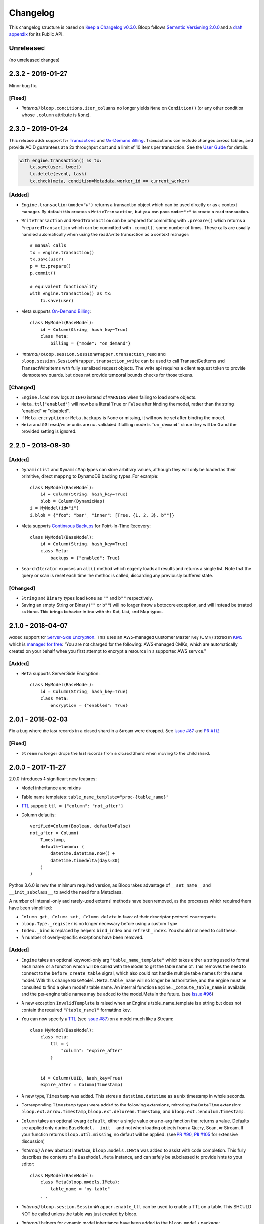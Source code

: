 ===========
 Changelog
===========

This changelog structure is based on `Keep a Changelog v0.3.0`__.
Bloop follows `Semantic Versioning 2.0.0`__ and a `draft appendix`__ for its Public API.

__ http://keepachangelog.com/en/0.3.0/
__ http://semver.org/spec/v2.0.0.html
__ https://gist.github.com/numberoverzero/c5d0fc6dea624533d004239a27e545ad

------------
 Unreleased
------------

(no unreleased changes)

--------------------
 2.3.2 - 2019-01-27
--------------------

Minor bug fix.

[Fixed]
=======

* *(internal)* ``bloop.conditions.iter_columns`` no longer yields ``None`` on ``Condition()`` (or
  any other condition whose ``.column`` attribute is ``None``).

--------------------
 2.3.0 - 2019-01-24
--------------------

This release adds support for `Transactions`_ and `On-Demand Billing`_.  Transactions can include changes across
tables, and provide ACID guarantees at a 2x throughput cost and a limit of 10 items per transaction.
See the `User Guide`__ for details.

.. code-block:: python

    with engine.transaction() as tx:
        tx.save(user, tweet)
        tx.delete(event, task)
        tx.check(meta, condition=Metadata.worker_id == current_worker)

__ https://bloop.readthedocs.io/en/latest/user/transactions.html

[Added]
=======

* ``Engine.transaction(mode="w")`` returns a transaction object which can be used directly or as a context manager.
  By default this creates a ``WriteTransaction``, but you can pass ``mode="r"`` to create a read transaction.
* ``WriteTransaction`` and ``ReadTransaction`` can be prepared for committing with ``.prepare()`` which returns a
  ``PreparedTransaction`` which can be committed with ``.commit()`` some number of times.  These calls are usually
  handled automatically when using the read/write transaction as a context manager::

    # manual calls
    tx = engine.transaction()
    tx.save(user)
    p = tx.prepare()
    p.commit()

    # equivalent functionality
    with engine.transaction() as tx:
        tx.save(user)
* Meta supports `On-Demand Billing`_::

    class MyModel(BaseModel):
        id = Column(String, hash_key=True)
        class Meta:
            billing = {"mode": "on_demand"}

* *(internal)* ``bloop.session.SessionWrapper.transaction_read`` and
  ``bloop.session.SessionWrapper.transaction_write`` can be used to call TransactGetItems and TransactWriteItems
  with fully serialized request objects.  The write api requires a client request token to provide idempotency guards,
  but does not provide temporal bounds checks for those tokens.

[Changed]
=========

* ``Engine.load`` now logs at ``INFO`` instead of ``WARNING`` when failing to load some objects.
* ``Meta.ttl["enabled"]`` will now be a literal ``True`` or ``False`` after binding the model, rather than the string
  "enabled" or "disabled".
* If ``Meta.encryption`` or ``Meta.backups`` is None or missing, it will now be set after binding the model.
* ``Meta`` and GSI read/write units are not validated if billing mode is ``"on_demand"`` since they will be 0 and the
  provided setting is ignored.


.. _Transactions: https://docs.aws.amazon.com/amazondynamodb/latest/developerguide/transactions.html
.. _On-Demand Billing: https://docs.aws.amazon.com/amazondynamodb/latest/developerguide/HowItWorks.ReadWriteCapacityMode.html#HowItWorks.OnDemand

--------------------
 2.2.0 - 2018-08-30
--------------------

[Added]
=======
* ``DynamicList`` and ``DynamicMap`` types can store arbitrary values, although they will only be loaded as their
  primitive, direct mapping to DynamoDB backing types.  For example::

    class MyModel(BaseModel):
        id = Column(String, hash_key=True)
        blob = Column(DynamicMap)
    i = MyModel(id="i")
    i.blob = {"foo": "bar", "inner": [True, {1, 2, 3}, b""]}

* Meta supports `Continuous Backups`_ for Point-In-Time Recovery::

    class MyModel(BaseModel):
        id = Column(String, hash_key=True)
        class Meta:
            backups = {"enabled": True}

* ``SearchIterator`` exposes an ``all()`` method which eagerly loads all results and returns a single list.
  Note that the query or scan is reset each time the method is called, discarding any previously buffered state.

[Changed]
=========

* ``String`` and ``Binary`` types load ``None`` as ``""`` and ``b""`` respectively.
* Saving an empty String or Binary (``""`` or ``b""``) will no longer throw a botocore exception, and will instead
  be treated as ``None``.  This brings behavior in line with the Set, List, and Map types.

.. _Continuous Backups: https://docs.aws.amazon.com/amazondynamodb/latest/developerguide/BackupRestore.html

--------------------
 2.1.0 - 2018-04-07
--------------------

Added support for `Server-Side Encryption`_.  This uses an AWS-managed Customer Master Key (CMK) stored in `KMS`_
which is `managed for free`_: "You are not charged for the following: AWS-managed CMKs, which are automatically
created on your behalf when you first attempt to encrypt a resource in a supported AWS service."

[Added]
=======

* ``Meta`` supports Server Side Encryption::

    class MyModel(BaseModel):
        id = Column(String, hash_key=True)
        class Meta:
            encryption = {"enabled": True}

.. _Server-Side Encryption: https://aws.amazon.com/blogs/aws/new-encryption-at-rest-for-dynamodb/
.. _KMS: https://console.aws.amazon.com/iam/#/encryptionKeys
.. _managed for free: https://aws.amazon.com/kms/pricing/

--------------------
 2.0.1 - 2018-02-03
--------------------

Fix a bug where the last records in a closed shard in a Stream were dropped.  See `Issue #87`_ and
`PR #112`_.

.. _Issue #111: https://github.com/numberoverzero/bloop/issues/111
.. _PR #112: https://github.com/numberoverzero/bloop/pull/112

[Fixed]
=======

* ``Stream`` no longer drops the last records from a closed Shard when moving to the child shard.

--------------------
 2.0.0 - 2017-11-27
--------------------

2.0.0 introduces 4 significant new features:

* Model inheritance and mixins
* Table name templates:  ``table_name_template="prod-{table_name}"``
* `TTL`_ support: ``ttl = {"column": "not_after"}``
* Column defaults::

    verified=Column(Boolean, default=False)
    not_after = Column(
        Timestamp,
        default=lambda: (
            datetime.datetime.now() +
            datetime.timedelta(days=30)
        )
    )

Python 3.6.0 is now the minimum required version, as Bloop takes advantage of ``__set_name__`` and
``__init_subclass__`` to avoid the need for a Metaclass.

A number of internal-only and rarely-used external methods have been removed, as the processes which required them
have been simplified:

* ``Column.get, Column.set, Column.delete`` in favor of their descriptor protocol counterparts
* ``bloop.Type._register`` is no longer necessary before using a custom Type
* ``Index._bind`` is replaced by helpers ``bind_index`` and ``refresh_index``.  You should not need to call these.
* A number of overly-specific exceptions have been removed.

[Added]
=======

* ``Engine`` takes an optional keyword-only arg ``"table_name_template"`` which takes either a string used to format
  each name, or a function which will be called with the model to get the table name of.  This removes the need to
  connect to the ``before_create_table`` signal, which also could not handle multiple table names for the same model.
  With this change ``BaseModel.Meta.table_name`` will no longer be authoritative, and the engine must be consulted to
  find a given model's table name.  An internal function ``Engine._compute_table_name`` is available, and the
  per-engine table names may be added to the model.Meta in the future.  (see `Issue #96`_)
* A new exception ``InvalidTemplate`` is raised when an Engine's table_name_template is a string but does
  not contain the required ``"{table_name}"`` formatting key.
* You can now specify a `TTL`_ (see `Issue #87`_) on a model much like a Stream::

    class MyModel(BaseModel):
        class Meta:
            ttl = {
                "column": "expire_after"
            }


        id = Column(UUID, hash_key=True)
        expire_after = Column(Timestamp)


* A new type, ``Timestamp`` was added.  This stores a ``datetime.datetime`` as a unix timestamp in whole seconds.
* Corresponding ``Timestamp`` types were added to the following extensions, mirroring the ``DateTime`` extension:
  ``bloop.ext.arrow.Timestamp``, ``bloop.ext.delorean.Timestamp``, and ``bloop.ext.pendulum.Timestamp``.
* ``Column`` takes an optional kwarg ``default``, either a single value or a no-arg function that returns a value.
  Defaults are applied only during ``BaseModel.__init__`` and not when loading objects from a Query, Scan, or Stream.
  If your function returns ``bloop.util.missing``, no default will be applied.  (see `PR #90`_, `PR #105`_
  for extensive discussion)
* *(internal)* A new abstract interface, ``bloop.models.IMeta`` was added to assist with code completion.  This
  fully describes the contents of a ``BaseModel.Meta`` instance, and can safely be subclassed to provide hints to your
  editor::

    class MyModel(BaseModel):
        class Meta(bloop.models.IMeta):
            table_name = "my-table"
        ...

* *(internal)* ``bloop.session.SessionWrapper.enable_ttl`` can be used to enable a TTL on a table.  This SHOULD NOT
  be called unless the table was just created by bloop.
* *(internal)* helpers for dynamic model inheritance have been added to the ``bloop.models`` package:

  * ``bloop.models.bind_column``
  * ``bloop.models.bind_index``
  * ``bloop.models.refresh_index``
  * ``bloop.models.unbind``

  Direct use is discouraged without a strong understanding of how binding and inheritance work within bloop.

.. _TTL: https://aws.amazon.com/about-aws/whats-new/2017/02/amazon-dynamodb-now-supports-automatic-item-expiration-with-time-to-live-ttl/
.. _Issue #96: https://github.com/numberoverzero/bloop/issues/96
.. _Issue #87: https://github.com/numberoverzero/bloop/issues/87
.. _PR #90: https://github.com/numberoverzero/bloop/pull/90
.. _PR #105: https://github.com/numberoverzero/bloop/pull/105


[Changed]
=========

* Python 3.6 is the minimum supported version.
* ``BaseModel`` no longer requires a Metaclass, which allows it to be used as a mixin to an existing class which
  may have a Metaclass.
* ``BaseModel.Meta.init`` no longer defaults to the model's ``__init__`` method, and will instead use
  ``cls.__new__(cls)`` to obtain an instance of the model.  You can still specify a custom initialization function::

    class MyModel(BaseModel):
        class Meta:
            @classmethod
            def init(_):
                instance = MyModel.__new__(MyModel)
                instance.created_from_init = True
        id = Column(...)

* ``Column`` and ``Index`` support the shallow copy method ``__copy__`` to simplify inheritance with custom subclasses.
  You may override this to change how your subclasses are inherited.
* ``DateTime`` explicitly guards against ``tzinfo is None``, since ``datetime.astimezone`` started silently allowing
  this in Python 3.6 -- you should not use a naive datetime for any reason.
* ``Column.model_name`` is now ``Column.name``, and ``Index.model_name`` is now ``Index.name``.
* ``Column(name=)`` is now ``Column(dynamo_name=)`` and ``Index(name=)`` is now ``Index(dynamo_name=)``
* The exception ``InvalidModel`` is raised instead of ``InvalidIndex``.
* The exception ``InvalidSearch`` is raised instead of the following: ``InvalidSearchMode``, ``InvalidKeyCondition``,
  ``InvalidFilterCondition``, and ``InvalidProjection``.
* *(internal)* ``bloop.session.SessionWrapper`` methods now require an explicit table name, which is not read from the
  model name.  This exists to support different computed table names per engine.  The following methods now require
  a table name: ``create_table``, ``describe_table`` *(new)*, ``validate_table``, and ``enable_ttl`` *(new)*.


[Removed]
=========

* bloop no longer supports Python versions below 3.6.0
* bloop no longer depends on declare__
* ``Column.get``, ``Column.set``, and ``Column.delete`` helpers have been removed in favor of using the Descriptor
  protocol methods directly:  ``Column.__get__``, ``Column.__set__``, and ``Column.__delete__``.
* ``bloop.Type`` no longer exposes a ``_register`` method; there is no need to register types before using them,
  and you can remove the call entirely.
* ``Column.model_name``, ``Index.model_name``, and the kwargs ``Column(name=)``, ``Index(name=)`` (see above)
* The exception ``InvalidIndex`` has been removed.
* The exception ``InvalidComparisonOperator`` was unused and has been removed.
* The exception ``UnboundModel`` is no longer raised during ``Engine.bind`` and has been removed.
* The exceptions ``InvalidSearchMode``, ``InvalidKeyCondition``, ``InvalidFilterCondition``, and ``InvalidProjection``
  have been removed.
* *(internal)* ``Index._bind`` has been replaced with the more complete solutions in ``bloop.models.bind_column`` and
  ``bloop.models.bind_index``.

__ https://pypi.python.org/pypi/declare

--------------------
 1.3.0 - 2017-10-08
--------------------

This release is exclusively to prepare users for the ``name``/``model_name``/``dynamo_name`` changes coming in 2.0;
your 1.2.0 code will continue to work as usual but will raise ``DeprecationWarning`` when accessing ``model_name`` on
a Column or Index, or when specifying the ``name=`` kwarg in the ``__init__`` method of ``Column``,
``GlobalSecondaryIndex``, or ``LocalSecondaryIndex``.

Previously it was unclear if ``Column.model_name`` was the name of this column in its model, or the name of the model
it is attached to (eg. a shortcut for ``Column.model.__name__``).  Additionally the ``name=`` kwarg actually mapped to
the object's ``.dynamo_name`` value, which was not obvious.

Now the ``Column.name`` attribute will hold the name of the column in its model, while ``Column.dynamo_name`` will
hold the name used in DynamoDB, and is passed during initialization as ``dynamo_name=``.  Accessing ``model_name`` or
passing ``name=`` during ``__init__`` will raise deprecation warnings, and bloop 2.0.0 will remove the deprecated
properties and ignore the deprecated kwargs.

[Added]
=======

* ``Column.name`` is the new home of the ``Column.model_name`` attribute.  The same is true for
  ``Index``, ``GlobalSecondaryIndex``, and ``LocalSecondaryIndex``.
* The ``__init__`` method of ``Column``, ``Index``, ``GlobalSecondaryIndex``, and ``LocalSecondaryIndex`` now takes
  ``dynamo_name=`` in place of ``name=``.

[Changed]
=========

* Accessing ``Column.model_name`` raises ``DeprecationWarning``, and the same for Index/GSI/LSI.
* Providing ``Column(name=)`` raises ``DeprecationWarning``, and the same for Index/GSI/LSI.

--------------------
 1.2.0 - 2017-09-11
--------------------

[Changed]
=========

* When a Model's Meta does not explicitly set ``read_units`` and ``write_units``, it will only default to 1/1 if the
  table does not exist and needs to be created.  If the table already exists, any throughput will be considered
  valid.  This will still ensure new tables have 1/1 iops as a default, but won't fail if an existing table has more
  than one of either.

  There is no behavior change for explicit **integer** values of ``read_units`` and ``write_units``: if the table does
  not exist it will be created with those values, and if it does exist then validation will fail if the actual values
  differ from the modeled values.

  An explicit ``None`` for either ``read_units`` or ``write_units`` is equivalent to omitting the value, but allows
  for a more explicit declaration in the model.

  Because this is a relaxing of a default only within the context of validation (creation has the same semantics) the
  only users that should be impacted are those that do not declare ``read_units`` and ``write_units`` and rely on the
  built-in validation **failing** to match on values != 1.  Users that rely on the validation to succeed on tables with
  values of 1 will see no change in behavior.  This fits within the extended criteria of a minor release since there
  is a viable and obvious workaround for the current behavior (declare 1/1 and ensure failure on other values).

* When a Query or Scan has projection type "count", accessing the ``count`` or ``scanned`` properties will
  immediately execute and exhaust the iterator to provide the count or scanned count.  This simplifies the previous
  workaround of calling ``next(query, None)`` before using ``query.count``.

[Fixed]
=======

* Fixed a bug where a Query or Scan with projection "count" would always raise KeyError (see `Issue #95`_)
* Fixed a bug where resetting a Query or Scan would cause ``__next__``
  to raise ``botocore.exceptions.ParamValidationError`` (see `Issue #95`_)

.. _Issue #95: https://github.com/numberoverzero/bloop/issues/95

--------------------
 1.1.0 - 2017-04-26
--------------------

[Added]
=======
* ``Engine.bind`` takes optional kwarg ``skip_table_setup``
  to skip CreateTable and DescribeTable calls (see `Issue #83`_)
* Index validates against a superset of the projection (see `Issue #71`_)

.. _Issue #83: https://github.com/numberoverzero/bloop/issues/83
.. _Issue #71: https://github.com/numberoverzero/bloop/issues/71


--------------------
 1.0.3 - 2017-03-05
--------------------

Bug fix.

[Fixed]
=======

* Stream orders records on the integer of SequenceNumber, not the lexicographical sorting of its string
  representation.  This is an annoying bug, because `as documented`__ we **should** be using lexicographical sorting
  on the opaque string.  However, without leading 0s that sort fails, and we must assume the string represents an
  integer to sort on.  Particularly annoying, tomorrow the SequenceNumber could start with non-numeric characters
  and still conform to the spec, but the sorting-as-int assumption breaks.  However, we can't properly sort without
  making that assumption.

__ http://docs.aws.amazon.com/amazondynamodb/latest/APIReference/API_streams_StreamRecord.html#DDB-Type-streams_StreamRecord-SequenceNumber

--------------------
 1.0.2 - 2017-03-05
--------------------

Minor bug fix.

[Fixed]
=======

* extension types in ``ext.arrow``, ``ext.delorean``, and ``ext.pendulum`` now load and dump ``None`` correctly.

--------------------
 1.0.1 - 2017-03-04
--------------------

Bug fixes.

[Changed]
=========

* The ``arrow``, ``delorean``, and ``pendulum`` extensions now have a default timezone of ``"utc"`` instead of
  ``datetime.timezone.utc``.  There are open issues for both projects to verify if that is the expected behavior.

[Fixed]
=======

* DynamoDBStreams return a Timestamp for each record's ApproximateCreationDateTime, which botocore is translating
  into a real datetime.datetime object.  Previously, the record parser assumed an int was used.  While this fix is
  a breaking change for an internal API, this bug broke the Stream iterator interface entirely, which means no one
  could have been using it anyway.

--------------------
 1.0.0 - 2016-11-16
--------------------

1.0.0 is the culmination of just under a year of redesigns, bug fixes, and new features.  Over 550 commits, more than
60 issues closed, over 1200 new unit tests.  At an extremely high level:

* The query and scan interfaces have been polished and simplified.  Extraneous methods and configuration settings have
  been cut out, while ambiguous properties and methods have been merged into a single call.
* A new, simple API exposes DynamoDBStreams with just a few methods; no need to manage individual shards, maintain
  shard hierarchies and open/closed polling.  I believe this is a first since the Kinesis Adapter and KCL, although
  they serve different purposes.  When a single worker can keep up with a model's stream, Bloop's interface is
  immensely easier to use.
* Engine's methods are more consistent with each other and across the code base, and all of the configuration settings
  have been made redundant.  This removes the need for ``EngineView`` and its associated temporary config changes.
* Blinker-powered signals make it easy to plug in additional logic when certain events occur: before a table is
  created; after a model is validated; whenever an object is modified.
* Types have been pared down while their flexibility has increased significantly.  It's possible to create a type that
  loads another object as a column's value, using the engine and context passed into the load and dump functions.  Be
  careful with this; transactions on top of DynamoDB are very hard to get right.

See the Migration Guide above for specific examples of breaking changes and how to fix them, or the
`User Guide`__ for a tour of the new Bloop.  Lastly, the Public and Internal API References are
finally available and should cover everything you need to extend or replace whole subsystems in Bloop
(if not, please open an issue).

__ https://bloop.readthedocs.io/en/latest/user/quickstart.html#user-quickstart

[Added]
=======

* ``bloop.signals`` exposes Blinker signals which can be used to monitor object changes, when
  instances are loaded from a query, before models are bound, etc.

    * ``before_create_table``
    * ``object_loaded``
    * ``object_saved``
    * ``object_deleted``
    * ``object_modified``
    * ``model_bound``
    * ``model_created``
    * ``model_validated``

* ``Engine.stream`` can be used to iterate over all records in a stream, with a total ordering over approximate
  record creation time.  Use ``engine.stream(model, "trim_horizon")`` to get started.  See the
  `User Guide`__ for details.
* New exceptions ``RecordsExpired`` and ``ShardIteratorExpired`` for errors in stream state
* New exceptions ``Invalid*`` for bad input subclass ``BloopException`` and ``ValueError``
* ``DateTime`` types for the three most common date time libraries:

    * ``bloop.ext.arrow.DateTime``
    * ``bloop.ext.delorean.DateTime``
    * ``bloop.ext.pendulum.DateTime``

* ``model.Meta`` has a new optional attribute ``stream`` which can be used to enable a stream on the model's table.
* ``model.Meta`` exposes the same ``projection`` attribute as ``Index`` so that ``(index or model.Meta).projection``
  can be used interchangeably
* New ``Stream`` class exposes DynamoDBStreams API as a single iterable with powerful seek/jump options, and simple
  json-friendly tokens for pausing and resuming iteration.
* Over 1200 unit tests added
* Initial integration tests added
* *(internal)* ``bloop.conditions.ReferenceTracker`` handles building ``#n0``, ``:v1``, and associated values.
  Use ``any_ref`` to build a reference to a name/path/value, and ``pop_refs`` when backtracking (eg. when a value is
  actually another column, or when correcting a partially valid condition)
* *(internal)* ``bloop.conditions.render`` is the preferred entry point for rendering, and handles all permutations
  of conditions, filters, projections.  Use over ``ConditionRenderer`` unless you need very specific control over
  rendering sequencing.
* *(internal)* ``bloop.session.SessionWrapper`` exposes DynamoDBStreams operations in addition to previous
  ``bloop.Client`` wrappers around DynamoDB client
* *(internal)* New supporting classes ``streams.buffer.RecordBuffer``, ``streams.shard.Shard``, and
  ``streams.coordinator.Coordinator`` to encapsulate the hell^Wjoy that is working with DynamoDBStreams
* *(internal)* New class ``util.Sentinel`` for placeholder values like ``missing`` and ``last_token``
  that provide clearer docstrings, instead of showing ``func(..., default=object<0x...>)`` these will show
  ``func(..., default=Sentinel<[Missing]>)``

__ https://bloop.readthedocs.io/en/latest/user/streams.html#user-streams

[Changed]
=========

* ``bloop.Column`` emits ``object_modified`` on ``__set__`` and ``__del__``
* Conditions now check if they can be used with a column's ``typedef`` and raise ``InvalidCondition`` when they can't.
  For example, ``contains`` can't be used on ``Number``, nor ``>`` on ``Set(String)``
* ``bloop.Engine`` no longer takes an optional ``bloop.Client`` but instead optional ``dynamodb`` and
  ``dynamodbstreams`` clients (usually created from ``boto3.client("dynamodb")`` etc.)
* ``Engine`` no longer takes ``**config`` -- its settings have been dispersed to their local touch points

    * ``atomic`` is a parameter of ``save`` and ``delete`` and defaults to ``False``
    * ``consistent`` is a parameter of ``load``, ``query``, ``scan`` and defaults to ``False``
    * ``prefetch`` has no equivalent, and is baked into the new Query/Scan iterator logic
    * ``strict`` is a parameter of a ``LocalSecondaryIndex``, defaults to ``True``

* ``Engine`` no longer has a ``context`` to create temporary views with different configuration
* ``Engine.bind`` is no longer by keyword arg only: ``engine.bind(MyBase)`` is acceptable in addition to
  ``engine.bind(base=MyBase)``
* ``Engine.bind`` emits new signals ``before_create_table``, ``model_validated``, and ``model_bound``
* ``Engine.delete`` and ``Engine.save`` take ``*objs`` instead of ``objs`` to easily save/delete small multiples of
  objects (``engine.save(user, tweet)`` instead of ``engine.save([user, tweet])``)
* ``Engine`` guards against loading, saving, querying, etc against abstract models
* ``Engine.load`` raises ``MissingObjects`` instead of ``NotModified`` (exception rename)
* ``Engine.scan`` and ``Engine.query`` take all query and scan arguments immediately, instead of using the builder
  pattern.  For example, ``engine.scan(model).filter(Model.x==3)`` has become
  ``engine.scan(model, filter=Model.x==3)``.
* ``bloop.exceptions.NotModified`` renamed to ``bloop.exceptions.MissingObjects``
* Any code that raised ``AbstractModelException`` now raises ``UnboundModel``
* ``bloop.types.DateTime`` is now backed by ``datetime.datetime`` instead of ``arrow``.  Only supports UTC now, no
  local timezone.  Use the ``bloop.ext.arrow.DateTime`` class to continue using ``arrow``.
* The query and scan interfaces have been entirely refactored: ``count``, ``consistent``, ``ascending`` and other
  properties are part of the ``Engine.query(...)`` parameters.  ``all()`` is no longer needed, as ``Engine.scan`` and
  ``.query`` immediately return an iterable object.  There is no ``prefetch`` setting, or ``limit``.
* The ``complete`` property for Query and Scan have been replaced with ``exhausted``, to be consistent with the Stream
  module
* The query and scan iterator no longer cache results
* The ``projection`` parameter is now required for ``GlobalSecondaryIndex`` and ``LocalSecondaryIndex``
* Calling ``Index.__set__`` or ``Index.__del__`` will raise ``AttributeError``.  For example,
  ``some_user.by_email = 3`` raises if ``User.by_email`` is a GSI
* ``bloop.Number`` replaces ``bloop.Float`` and takes an optional ``decimal.Context`` for converting numbers.
  For a less strict, **lossy** ``Float`` type see the `Patterns`__ section of the User Guide
* ``bloop.String.dynamo_dump`` no longer calls ``str()`` on the value, which was hiding bugs where a non-string
  object was passed (eg. ``some_user.name = object()`` would save with a name of ``<object <0x...>``)
* ``bloop.DateTime`` is now backed by ``datetime.datetime`` and only knows UTC in a fixed format.  Adapters for
  ``arrow``, ``delorean``, and ``pendulum`` are available in ``bloop.ext``
* ``bloop.DateTime`` does not support naive datetimes; they must always have a ``tzinfo``
* docs:

    * use RTD theme
    * rewritten three times
    * now includes public and internal api references

* *(internal)* Path lookups on ``Column`` (eg. ``User.profile["name"]["last"]``) use simpler proxies
* *(internal)* Proxy behavior split out from ``Column``'s base class ``bloop.conditions.ComparisonMixin``
  for a cleaner namespace
* *(internal)* ``bloop.conditions.ConditionRenderer`` rewritten, uses a new ``bloop.conditions.ReferenceTracker``
  with a much clearer api
* *(internal)* ``ConditionRenderer`` can backtrack references and handles columns as values (eg.
  ``User.name.in_([User.email, "literal"])``)
* *(internal)* ``_MultiCondition`` logic rolled into ``bloop.conditions.BaseCondition``, ``AndCondition`` and
  ``OrCondition`` no longer have intermediate base class
* *(internal)* ``AttributeExists`` logic rolled into ``bloop.conditions.ComparisonCondition``
* *(internal)* ``bloop.tracking`` rolled into ``bloop.conditions`` and is hooked into the ``object_*`` signals.
  Methods are no longer called directly (eg. no need for ``tracking.sync(some_obj, engine)``)
* *(internal)* update condition is built from a set of columns, not a dict of updates to apply
* *(internal)* ``bloop.conditions.BaseCondition`` is a more comprehensive base class, and handles all manner of
  out-of-order merges (``and(x, y)`` vs ``and(y, x)`` where x is an ``and`` condition and y is not)
* *(internal)* almost all ``*Condition`` classes simply implement ``__repr__`` and ``render``; ``BaseCondition``
  takes care of everything else
* *(internal)* ``bloop.Client`` became ``bloop.session.SessionWrapper``
* *(internal)* ``Engine._dump`` takes an optional ``context``, ``**kwargs``, matching the
  signature of ``Engine._load``
* *(internal)* ``BaseModel`` no longer implements ``__hash__``, ``__eq__``, or ``__ne__`` but ``ModelMetaclass`` will
  always ensure a ``__hash__`` function when the subclass is created
* *(internal)* ``Filter`` and ``FilterIterator`` rewritten entirely in the ``bloop.search`` module across multiple
  classes

__ https://bloop.readthedocs.io/en/latest/user/patterns.html#patterns-float

[Removed]
=========

* ``AbstractModelException`` has been rolled into ``UnboundModel``
* The ``all()`` method has been removed from the query and scan iterator interface.  Simply iterate with
  ``next(query)`` or ``for result in query:``
* ``Query.results`` and ``Scan.results`` have been removed and results are no longer cached.  You can begin the
  search again with ``query.reset()``
* The ``new_base()`` function has been removed in favor of subclassing ``BaseModel`` directly
* ``bloop.Float`` has been replaced by ``bloop.Number``
* *(internal)* ``bloop.engine.LoadManager`` logic was rolled into ``bloop.engine.load(...)``
* ``EngineView`` has been removed since engines no longer have a baseline ``config`` and don't need a
  context to temporarily modify it
* *(internal)* ``Engine._update`` has been removed in favor of ``util.unpack_from_dynamodb``
* *(internal)* ``Engine._instance`` has been removed in favor of directly creating instances from
  ``model.Meta.init()`` in ``unpack_from_dynamodb``

[Fixed]
=======

* ``Column.contains(value)`` now renders ``value`` with the column typedef's inner type.  Previously, the container
  type was used, so ``Data.some_list.contains("foo"))`` would render as ``(contains(some_list, ["f", "o", "o"]))``
  instead of ``(contains(some_list, "foo"))``
* ``Set`` renders correct wire format -- previously, it incorrectly sent ``{"SS": [{"S": "h"}, {"S": "i"}]}`` instead
  of the correct ``{"SS": ["h", "i"]}``
* *(internal)* ``Set`` and ``List`` expose an ``inner_typedef`` for conditions to force rendering of inner values
  (currently only used by ``ContainsCondition``)

---------------------
 0.9.13 - 2016-10-31
---------------------

[Fixed]
=======

* ``Set`` was rendering an invalid wire format, and now renders the correct "SS", "NS", or "BS" values.
* ``Set`` and ``List`` were rendering ``contains`` conditions incorrectly, by trying to dump each value in the
  value passed to contains.  For example, ``MyModel.strings.contains("foo")`` would render ``contains(#n0, :v1)``
  where ``:v1`` was ``{"SS": [{"S": "f"}, {"S": "o"}, {"S": "o"}]}``.  Now, non-iterable values are rendered
  singularly, so ``:v1`` would be ``{"S": "foo"}``.  This is a temporary fix, and only works for simple cases.
  For example, ``List(List(String))`` will still break when performing a ``contains`` check.
  **This is fixed correctly in 1.0.0** and you should migrate as soon as possible.

---------------------
 0.9.12 - 2016-06-13
---------------------

[Added]
=======

* ``model.Meta`` now exposes ``gsis`` and ``lsis``, in addition to the existing ``indexes``.  This simplifies code that
  needs to iterate over each type of index and not all indexes.

[Removed]
=========

* ``engine_for_profile`` was no longer necessary, since the client instances could simply be created with a given
  profile.

---------------------
 0.9.11 - 2016-06-12
---------------------

[Changed]
=========

* ``bloop.Client`` now takes ``boto_client``, which should be an instance of ``boto3.client("dynamodb")`` instead of
  a ``boto3.session.Session``.  This lets you specify endpoints and other configuration only exposed during the
  client creation process.
* ``Engine`` no longer uses ``"session"`` from the config, and instead takes a ``client`` param which should be an
  instance of ``bloop.Client``.  **bloop.Client will be going away in 1.0.0** and Engine will simply take the boto3
  clients directly.

---------------------
 0.9.10 - 2016-06-07
---------------------

[Added]
=======

* New exception ``AbstractModelException`` is raised when attempting to perform an operation which requires a
  table, on an abstract model.  Raised by all Engine functions as well as ``bloop.Client`` operations.

[Changed]
=========

* ``Engine`` operations raise ``AbstractModelException`` when attempting to perform operations on abstract models.
* Previously, models were considered non-abstract if ``model.Meta.abstract`` was False, or there was no value.
  Now, ``ModelMetaclass`` will explicitly set ``abstract`` to False so that ``model.Meta.abstract`` can be used
  everywhere, instead of ``getattr(model.Meta, "abstract", False)``.

--------------------
 0.9.9 - 2016-06-06
--------------------

[Added]
=======

* ``Column`` has a new attribute ``model``, the model it is bound to.  This is set during the model's creation by
  the ``ModelMetaclass``.

[Changed]
=========

* ``Engine.bind`` will now skip intermediate models that are abstract.  This makes it easier to pass abstract models,
  or models whose subclasses may be abstract (and have non-abstract grandchildren).

--------------------
 0.9.8 - 2016-06-05
--------------------

*(no public changes)*

--------------------
 0.9.7 - 2016-06-05
--------------------

[Changed]
=========

* Conditions implement ``__eq__`` for checking if two conditions will evaluate the same.  For example::

    >>> large = Blob.size > 1024**2
    >>> small = Blob.size < 1024**2
    >>> large == small
    False
    >>> also_large = Blob.size > 1024**2
    >>> large == also_large
    True
    >>> large is also_large
    False

.. _changelog-v0.9.6:

--------------------
 0.9.6 - 2016-06-04
--------------------

0.9.6 is the first significant change to how Bloop binds models, engines, and tables.  There are a few breaking
changes, although they should be easy to update.

Where you previously created a model from the Engine's model:

.. code-block:: python

    from bloop import Engine

    engine = Engine()

    class MyModel(engine.model):
        ...

You'll now create a base without any relation to an engine, and then bind it to any engines you want:

.. code-block:: python

    from bloop import Engine, new_base

    BaseModel = new_base()

    class MyModel(BaseModel):
        ...

    engine = Engine()
    engine.bind(base=MyModel)  # or base=BaseModel

[Added]
=======

* A new function ``engine_for_profile`` takes a profile name for the config file and creates an appropriate session.
  This is a temporary utility, since ``Engine`` will eventually take instances of dynamodb and dynamodbstreams
  clients.  **This will be going away in 1.0.0**.
* A new base exception ``BloopException`` which can be used to catch anything thrown by Bloop.
* A new function ``new_base()`` creates an abstract base for models.  This replaces ``Engine.model`` now that multiple
  engines can bind the same model.  **This will be going away in 1.0.0** which will provide a ``BaseModel`` class.

[Changed]
=========

* The ``session`` parameter to ``Engine`` is now part of the ``config`` kwargs.  The underlying ``bloop.Client`` is
  no longer created in ``Engine.__init__``, which provides an opportunity to swap out the client entirely before
  the first ``Engine.bind`` call.  The semantics of session and client are unchanged.
* ``Engine._load``, ``Engine._dump``, and all Type signatures now pass an engine explicitly through the ``context``
  parameter.  This was mentioned in 0.9.2 and ``context`` is now required.
* ``Engine.bind`` now binds the given class **and all subclasses**.  This simplifies most workflows, since you can
  now create a base with ``MyBase = new_base()`` and then bind every model you create with
  ``engine.bind(base=MyBase)``.
* All exceptions now subclass a new base exception ``BloopException`` instead of ``Exception``.
* Vector types ``Set``, ``List``, ``Map``, and ``TypedMap`` accept a typedef of ``None`` so they can raise a more
  helpful error message.  **This will be reverted in 1.0.0** and will once again be a required parameter.


[Removed]
=========

* Engine no longer has ``model``, ``unbound_models``, or ``models`` attributes.  ``Engine.model`` has been replaced
  by the ``new_base()`` function, and models are bound directly to the underlying type engine without tracking
  on the ``Engine`` instance itself.
* EngineView dropped the corresponding attributes above.

--------------------
 0.9.5 - 2016-06-01
--------------------

[Changed]
=========

* ``EngineView`` attributes are now properties, and point to the underlying engine's attributes; this includes
  ``client``, ``model``, ``type_engine``, and ``unbound_models``.  This fixed an issue when using
  ``with engine.context(...) as view:`` to perform operations on models bound to the engine but not the engine view.
  **EngineView will be going away in 1.0.0**.

--------------------
 0.9.4 - 2015-12-31
--------------------

[Added]
=======

* Engine functions now take optional config parameters to override the engine's config.  You should update your code to
  use these values instead of ``engine.config``, since **engine.config is going away in 1.0.0**. ``Engine.delete``
  and ``Engine.save`` expose the ``atomic`` parameter, while ``Engine.load`` exposes ``consistent``.

* Added the ``TypedMap`` class, which provides dict mapping for a single typedef over any number of keys.
  This differs from ``Map``, which must know all keys ahead of time and can use different types.  ``TypedMap`` only
  supports a single type, but can have arbitrary keys.  **This will be going away in 1.0.0**.

.. _changelog-v0.9.2:

--------------------
 0.9.2 - 2015-12-11
--------------------

[Changed]
=========

* Type functions ``_load``, ``_dump``, ``dynamo_load``, ``dynamo_dump`` now take an optional keyword-only arg
  ``context``.  This dict will become required in 0.9.6, and contains the engine
  instance that should be used for recursive types.  If your type currently uses ``cls.Meta.bloop_engine``,
  you should start using ``context["engine"]`` in the next release.  The ``bloop_engine`` attribute is being removed,
  since models will be able to bind to multiple engines.

--------------------
 0.9.1 - 2015-12-07
--------------------

*(no public changes)*

.. _changelog-v0.9.0:

--------------------
 0.9.0 - 2015-12-07
--------------------
